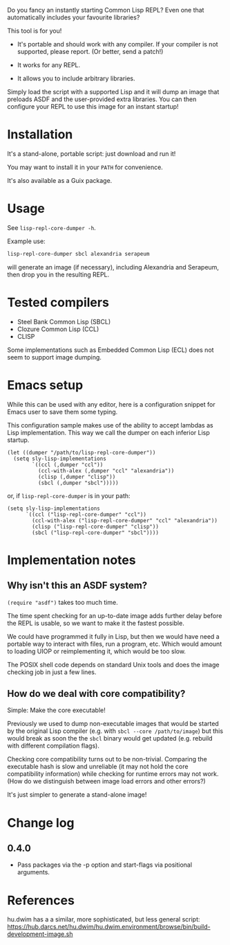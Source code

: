 Do you fancy an instantly starting Common Lisp REPL?
Even one that automatically includes your favourite libraries?

This tool is for you!

- It's portable and should work with any compiler.
  If your compiler is not supported, please report.  (Or better, send a patch!)

- It works for any REPL.

- It allows you to include arbitrary libraries.

Simply load the script with a supported Lisp and it will dump an image that
preloads ASDF and the user-provided extra libraries.  You can then configure
your REPL to use this image for an instant startup!

* Installation

It's a stand-alone, portable script: just download and run it!

You may want to install it in your =PATH= for convenience.

It's also available as a Guix package.

* Usage

See =lisp-repl-core-dumper -h=.

Example use:

#+begin_src sh
lisp-repl-core-dumper sbcl alexandria serapeum
#+end_src

will generate an image (if necessary), including Alexandria and Serapeum, then
drop you in the resulting REPL.

* Tested compilers

- Steel Bank Common Lisp (SBCL)
- Clozure Common Lisp (CCL)
- CLISP

Some implementations such as Embedded Common Lisp (ECL) does not seem to support
image dumping.

* Emacs setup

While this can be used with any editor, here is a configuration snippet for
Emacs user to save them some typing.

This configuration sample makes use of the ability to accept lambdas as Lisp
implementation.  This way we call the dumper on each inferior Lisp startup.

#+begin_src elisp
  (let ((dumper "/path/to/lisp-repl-core-dumper"))
    (setq sly-lisp-implementations
          `((ccl (,dumper "ccl"))
            (ccl-with-alex (,dumper "ccl" "alexandria"))
            (clisp (,dumper "clisp"))
            (sbcl (,dumper "sbcl")))))
#+end_src

or, if =lisp-repl-core-dumper= is in your path:

#+begin_src elisp
  (setq sly-lisp-implementations
        `((ccl ("lisp-repl-core-dumper" "ccl"))
          (ccl-with-alex ("lisp-repl-core-dumper" "ccl" "alexandria"))
          (clisp ("lisp-repl-core-dumper" "clisp"))
          (sbcl ("lisp-repl-core-dumper" "sbcl"))))
#+end_src

* Implementation notes

** Why isn't this an ASDF system?

=(require "asdf")= takes too much time.

The time spent checking for an up-to-date image adds further delay before
the REPL is usable, so we want to make it the fastest possible.

We could have programmed it fully in Lisp, but then we would have need a
portable way to interact with files, run a program, etc.  Which would amount to
loading UIOP or reimplementing it, which would be too slow.

The POSIX shell code depends on standard Unix tools and does the image checking
job in just a few lines.

** How do we deal with core compatibility?

Simple: Make the core executable!

Previously we used to dump non-executable images that would be started by the
original Lisp compiler (e.g. with =sbcl --core /path/to/image=) but this would
break as soon the the =sbcl= binary would get updated (e.g. rebuild with
different compilation flags).

Checking core compatibility turns out to be non-trivial.  Comparing the
executable hash is slow and unreliable (it may not hold the core compatibility
information) while checking for runtime errors may not work.  (How do we
distinguish between image load errors and other errors?)

It's just simpler to generate a stand-alone image!

* Change log

** 0.4.0

- Pass packages via the -p option and start-flags via positional arguments.

* References

hu.dwim has a a similar, more sophisticated, but less general script:
https://hub.darcs.net/hu.dwim/hu.dwim.environment/browse/bin/build-development-image.sh

